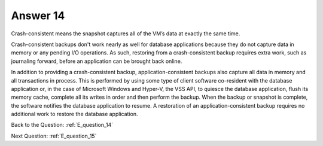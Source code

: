 .. Adding labels to the beginning of your lab is helpful for linking to the lab from other pages
.. _E_answer_14:

-------------
Answer 14
-------------



.. figure:: images/a14.png

Crash-consistent means the snapshot captures all of the VM’s data at exactly the same time.

Crash-consistent backups don't work nearly as well for database applications because they do not capture data in memory or any pending I/O operations. As such, restoring from a crash-consistent backup requires extra work, such as journaling forward, before an application can be brought back online.

In addition to providing a crash-consistent backup, application-consistent backups also capture all data in memory and all transactions in process. This is performed by using some type of client software co-resident with the database application or, in the case of Microsoft Windows and Hyper-V, the VSS API, to quiesce the database application, flush its memory cache, complete all its writes in order and then perform the backup. When the backup or snapshot is complete, the software notifies the database application to resume. A restoration of an application-consistent backup requires no additional work to restore the database application.




Back to the Question: :ref:`E_question_14`

Next Question: :ref:`E_question_15`
